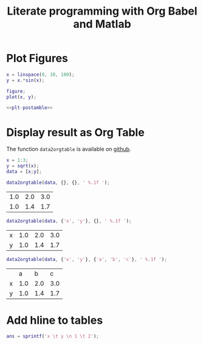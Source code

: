 #+TITLE: Literate programming with Org Babel and Matlab
#+PROPERTY: header-args:matlab+ :exports both :eval no-export
#+PROPERTY: header-args:matlab+ :session *MATLABTEST*

* Plot Figures
#+HEADER: :exports code :results none
#+begin_src matlab :tangle test.m
  x = linspace(0, 10, 100);
  y = x.*sin(x);

  figure;
  plot(x, y);
#+end_src

#+HEADER: :var filepath="Figures/plt-postamble.png"
#+HEADER: :tangle no :exports results :results file :noweb yes
#+begin_src matlab
  <<plt-postamble>>
#+end_src

#+RESULTS:
[[file:Figures/plt-postamble.png]]


* Display result as Org Table
The function =data2orgtable= is available on [[https://github.com/tdehaeze/Org-Mode-Matlab][github]].

#+begin_src matlab :results silent :exports code
  x = 1:3;
  y = sqrt(x);
  data = [x;y];
#+end_src

#+begin_src matlab :results value table :exports both
  data2orgtable(data, {}, {}, ' %.1f ');
#+end_src

#+RESULTS:
| 1.0 | 2.0 | 3.0 |
| 1.0 | 1.4 | 1.7 |

#+begin_src matlab :results value table :exports both
  data2orgtable(data, {'x', 'y'}, {}, ' %.1f ');
#+end_src

#+RESULTS:
| x | 1.0 | 2.0 | 3.0 |
| y | 1.0 | 1.4 | 1.7 |

#+begin_src matlab :results value table :exports both
  data2orgtable(data, {'x', 'y'}, {'a', 'b', 'c'}, ' %.1f ');
#+end_src

#+RESULTS:
|   |   a |   b |   c |
| x | 1.0 | 2.0 | 3.0 |
| y | 1.0 | 1.4 | 1.7 |

* Add hline to tables
#+begin_src matlab :results value table :post addhdr(*this*)
  ans = sprintf('x \t y \n 1 \t 2');
#+end_src

#+RESULTS:
| x | y |
|---+---|
| 1 | 2 |
